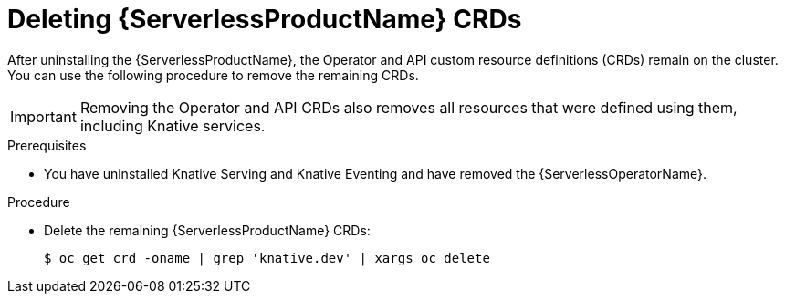 // Module included in the following assemblies:
//
// * serverless/installing_serverless/removing-openshift-serverless.adoc

[id="deleting-serverless-CRDs_{context}"]
= Deleting {ServerlessProductName} CRDs

After uninstalling the {ServerlessProductName}, the Operator and API custom resource definitions (CRDs) remain on the cluster.
You can use the following procedure to remove the remaining CRDs.

[IMPORTANT]
====
Removing the Operator and API CRDs also removes all resources that were defined using them, including Knative services.
====

.Prerequisites
* You have uninstalled Knative Serving and Knative Eventing and have removed the {ServerlessOperatorName}.

.Procedure
* Delete the remaining {ServerlessProductName} CRDs:
+
[source,terminal]
----
$ oc get crd -oname | grep 'knative.dev' | xargs oc delete
----
